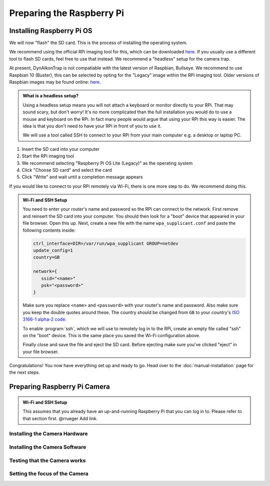 Preparing the Raspberry Pi
==========================

Installing Raspberry Pi OS
--------------------------

We will now "flash" the SD card. This is the process of installing the operating system.

We recommend using the official RPi imaging tool for this, which can be downloaded `here <https://www.raspberrypi.org/software/>`_. If you usually use a different tool to flash SD cards, feel free to use that instead. We recommend a "headless" setup for the camera trap.

At present, DynAIkonTrap is not compatiable with the latest version of Raspbian, Bullseye. We recommend to use Raspbian 10 (Buster), this can be selected by opting for the "Legacy" image within the RPi imaging tool. Older versions of Raspbian images may be found online: `here <https://downloads.raspberrypi.org/raspbian/images/>`_.

.. admonition:: What is a headless setup?
   :class: hint

   Using a headless setup means you will not attach a keyboard or monitor directly to your RPi. That may sound scary, but don't worry! It's no more complicated than the full installation you would do to use a mouse and keyboard on the RPi. In fact many people would argue that using your RPi this way is easier. The idea is that you don't need to have your RPi in front of you to use it.

   We will use a tool called SSH to connect to your RPi from your main computer e.g. a desktop or laptop PC.


#. Insert the SD card into your computer
#. Start the RPi imaging tool
#. We recommend selecting "Raspberry Pi OS Lite (Legacy)" as the operating system
#. Click "Choose SD card" and select the card
#. Click "Write" and wait until a completion message appears

If you would like to connect to your RPi remotely via Wi-Fi, there is one more step to do. We recommend doing this.

.. admonition:: Wi-Fi and SSH Setup
   :class: hint, dropdown

   You need to enter your router's name and password so the RPi can connect to the network. First remove and reinsert the SD card into your computer. You should then look for a "boot" device that appeared in your file browser. Open this up. Next, create a new file with the name ``wpa_supplicant.conf`` and paste the following contents inside:

   .. code::

      ctrl_interface=DIR=/var/run/wpa_supplicant GROUP=netdev
      update_config=1
      country=GB
      
      network={
         ssid="<name>"
         psk="<password>"
      }

   Make sure you replace ``<name>`` and ``<password>`` with your router's name and password. Also make sure you keep the double quotes around these. The country should be changed from ``GB`` to your country's `ISO 3166-1 alpha-2 code <https://en.wikipedia.org/wiki/ISO_3166-1_alpha-2#Officially_assigned_code_elements>`_.

   To enable :program:`ssh`, which we will use to remotely log in to the RPi, create an empty file called "ssh" on the "boot" device. This is the same place you saved the Wi-Fi configuration above.

   Finally close and save the file and eject the SD card. Before ejecting make sure you've clicked "eject" in your file browser.

Congratulations! You now have everything set up and ready to go. Head over to the :doc:`manual-installation` page for the next steps.

Preparing Raspberry Pi Camera
-----------------------------

.. admonition:: Wi-Fi and SSH Setup
   :class: hint

   This assumes that you already have an up-and-running Raspberry Pi that you
   can log in to. Please refer to that section first. @rrueger Add link.


Installing the Camera Hardware
______________________________


Installing the Camera Software
______________________________


Testing that the Camera works
_____________________________


Setting the focus of the Camera
_______________________________

